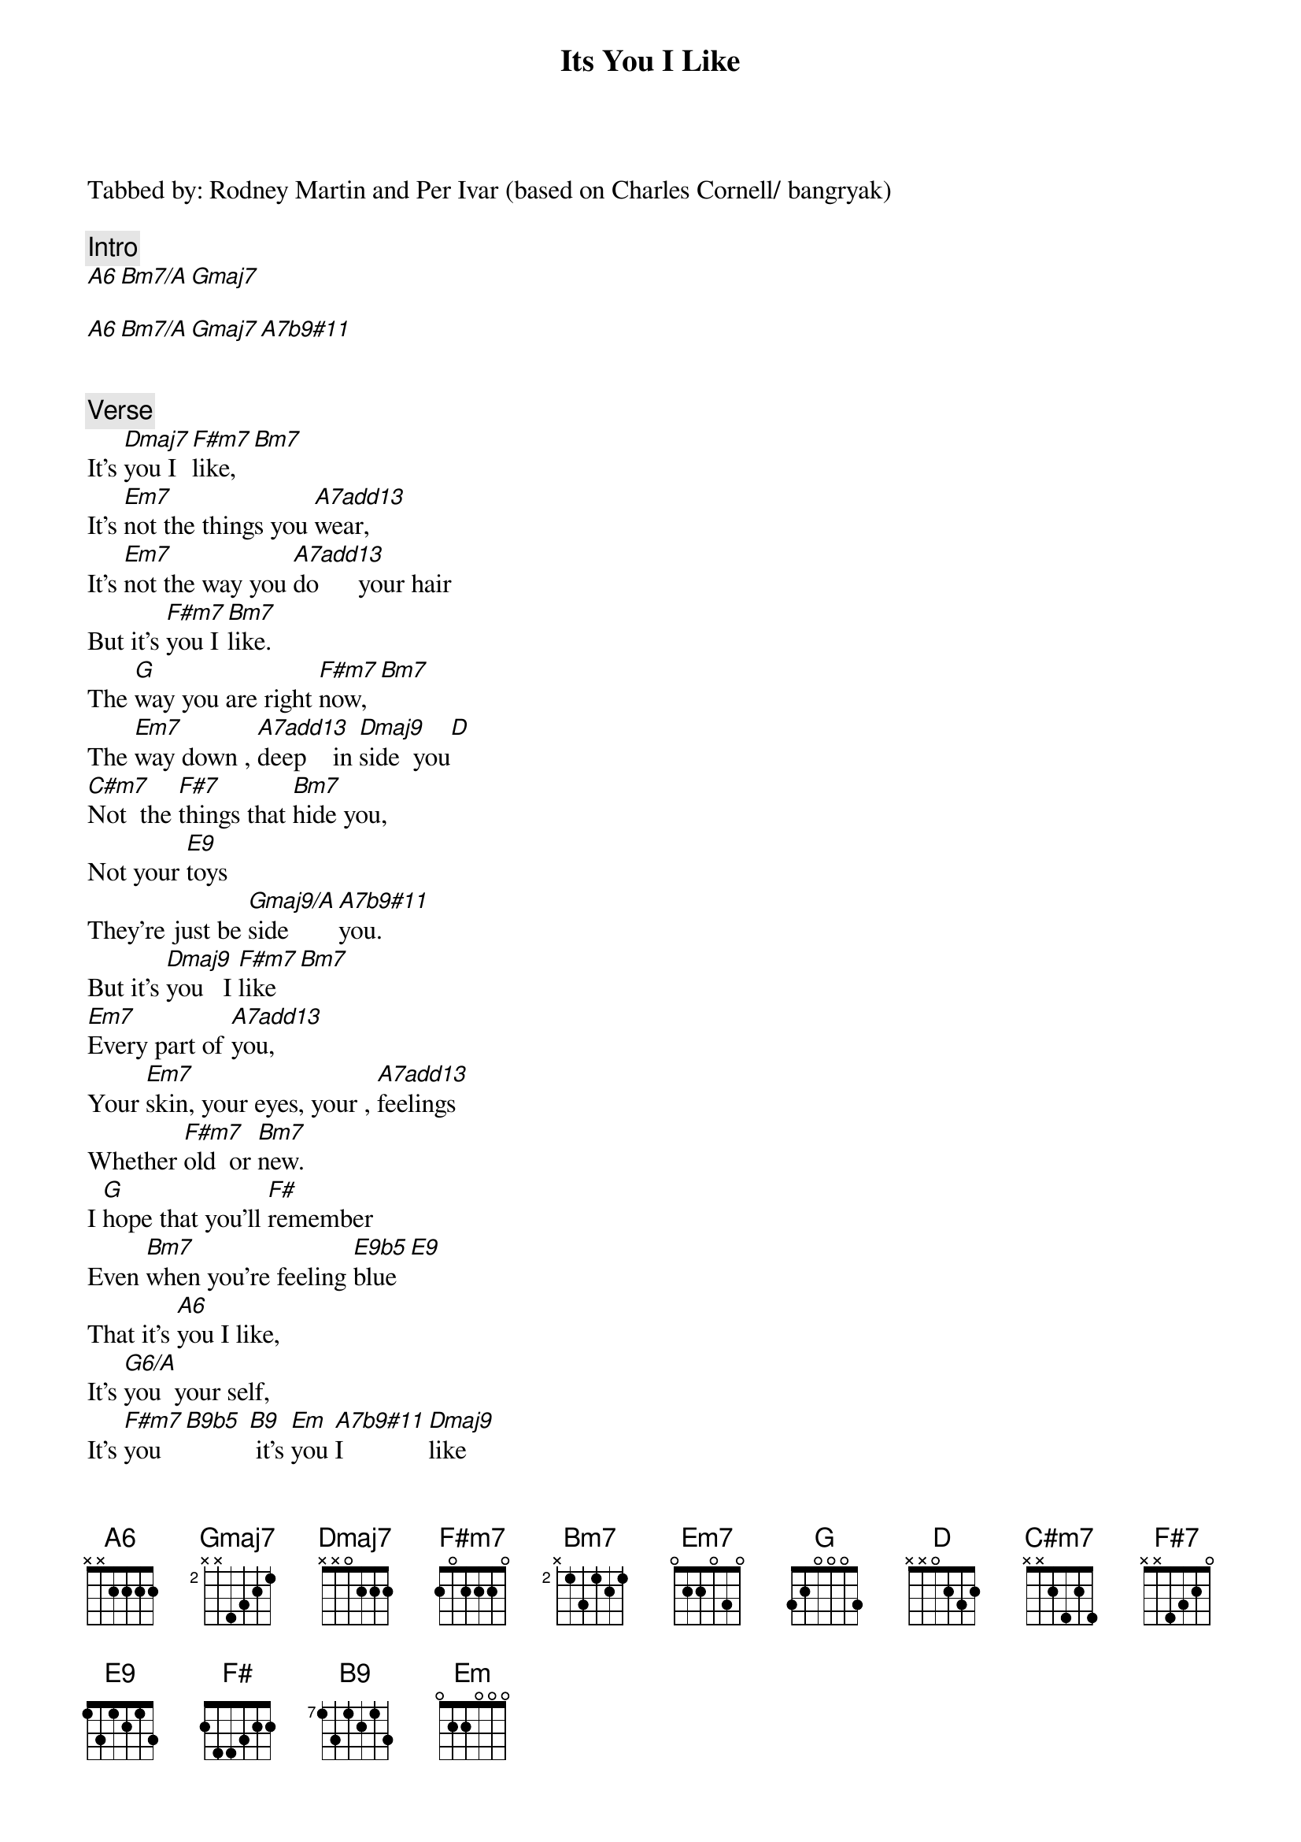 {title: Its You I Like}
{artist: Fred Rogers}

Tabbed by: Rodney Martin and Per Ivar (based on Charles Cornell/ bangryak)

{comment: Intro}
[A6][Bm7/A][Gmaj7]

[A6][Bm7/A][Gmaj7][A7b9#11]


{comment: Verse}
It's [Dmaj7]you I [F#m7]like,[Bm7]
It's [Em7]not the things you [A7add13]wear,
It's [Em7]not the way you [A7add13]do      your hair
But it's [F#m7]you I [Bm7]like.
The [G]way you are right [F#m7]now,[Bm7]
The [Em7]way down , [A7add13]deep    in [Dmaj9]side  you[D]
[C#m7]Not  the [F#7]things that [Bm7]hide you,
Not your [E9]toys
They're just be [Gmaj9/A]side    [A7b9#11]you.
But it's [Dmaj9]you   I [F#m7]like[Bm7]
[Em7]Every part of [A7add13]you,
Your [Em7]skin, your eyes, your , [A7add13]feelings
Whether [F#m7]old  or [Bm7]new.
I [G]hope that you'll [F#]remember
Even [Bm7]when you're feeling [E9b5]blue[E9]
That it's [A6]you I like,
It's [G6/A]you  your self,
It's [F#m7]you [B9b5] [B9] it's [Em]you [A7b9#11]I [Dmaj9]like

{comment: Outro}
[Gmaj9/A][Dmaj7][Gmaj9/A][A7b9#11][Dmaj7]
